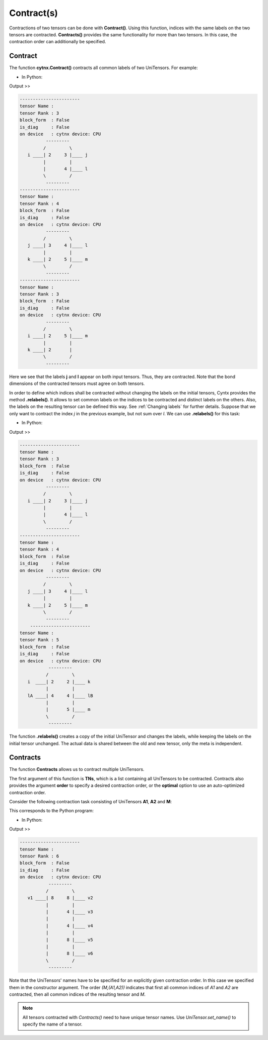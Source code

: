 Contract(s)
=============
Contractions of two tensors can be done with **Contract()**. Using this function, indices with the same labels on the two tensors are contracted. **Contracts()** provides the same functionality for more than two tensors. In this case, the contraction order can additionally be specified.

Contract
------------------

The function **cytnx.Contract()** contracts all common labels of two UniTensors. For example:

* In Python:

.. code-block:: python
    :linenos:


    A = cytnx.UniTensor(cytnx.ones([2,3,4]), rowrank=1, labels=["i","j","l"])
    B = cytnx.UniTensor(cytnx.ones([3,2,4,5]), rowrank=2, labels=["j","k","l","m"])
    C = cytnx.Contract(A, B)

    A.print_diagram()
    B.print_diagram()
    C.print_diagram()


Output >> 

.. code-block:: text

    -----------------------
    tensor Name : 
    tensor Rank : 3
    block_form  : False
    is_diag     : False
    on device   : cytnx device: CPU
              ---------     
             /         \    
       i ____| 2     3 |____ j
             |         |    
             |       4 |____ l
             \         /    
              ---------     
    -----------------------
    tensor Name : 
    tensor Rank : 4
    block_form  : False
    is_diag     : False
    on device   : cytnx device: CPU
              ---------     
             /         \    
       j ____| 3     4 |____ l
             |         |    
       k ____| 2     5 |____ m
             \         /    
              ---------     
    -----------------------
    tensor Name : 
    tensor Rank : 3
    block_form  : False
    is_diag     : False
    on device   : cytnx device: CPU
              ---------     
             /         \    
       i ____| 2     5 |____ m
             |         |    
       k ____| 2       |        
             \         /    
              ---------     

Here we see that the labels **j** and **l** appear on both input tensors. Thus, they are contracted. Note that the bond dimensions of the contracted tensors must agree on both tensors.

In order to define which indices shall be contracted without changing the labels on the initial tensors, Cyntx provides the method **.relabels()**. It allows to set common labels on the indices to be contracted and distinct labels on the others. Also, the labels on the resulting tensor can be defined this way. See :ref:`Changing labels` for further details. Suppose that we only want to contract the index *j* in the previous example, but not sum over *l*. We can use **.relabels()** for this task:


* In Python:

.. code-block:: python
    :linenos:


    A = cytnx.UniTensor(cytnx.ones([2,3,4]), rowrank=1, labels=["i","j","l"])
    Are = A.relabels(["i","j","lA"])

    B = cytnx.UniTensor(cytnx.ones([3,2,4,5]), rowrank=2, labels=["j","k","l","m"])
    Bre = B.relabels(["j","k","lB","m"])

    C = cytnx.Contract(Are, Bre)

    A.print_diagram()
    B.print_diagram()
    C.print_diagram()


Output >> 

.. code-block:: text

    -----------------------
    tensor Name : 
    tensor Rank : 3
    block_form  : False
    is_diag     : False
    on device   : cytnx device: CPU
              ---------     
             /         \    
       i ____| 2     3 |____ j
             |         |    
             |       4 |____ l
             \         /    
              ---------     
    -----------------------
    tensor Name : 
    tensor Rank : 4
    block_form  : False
    is_diag     : False
    on device   : cytnx device: CPU
              ---------     
             /         \    
       j ____| 3     4 |____ l
             |         |    
       k ____| 2     5 |____ m
             \         /    
              ---------     
        -----------------------
    tensor Name : 
    tensor Rank : 5
    block_form  : False
    is_diag     : False
    on device   : cytnx device: CPU
               ---------     
              /         \    
       i  ____| 2     2 |____ k
              |         |    
       lA ____| 4     4 |____ lB
              |         |    
              |       5 |____ m
              \         /    
               ---------     


The function **.relabels()** creates a copy of the initial UniTensor and changes the labels, while keeping the labels on the initial tensor unchanged. The actual data is shared between the old and new tensor, only the meta is independent.

Contracts
------------------
The function **Contracts** allows us to contract multiple UniTensors.

The first argument of this function is **TNs**, which is a list containing all UniTensors to be contracted. Contracts also provides the argument **order** to specify a desired contraction order, or the **optimal** option to use an auto-optimized contraction order.

Consider the following contraction task consisting of UniTensors **A1**, **A2** and **M**:

.. image:: image/contracts.png
    :width: 300
    :align: center

This corresponds to the Python program:

* In Python:

.. code-block:: python
    :linenos:

    
    # Create A1, A2, M
    A1 = cytnx.UniTensor(cytnx.random.normal([2,8,8], mean=0., std=1., dtype=cytnx.Type.ComplexDouble), name = "A1");
    A2 = A1.Conj();
    A2.set_name("A2");
    M = cytnx.UniTensor(cytnx.ones([2,2,4,4]), name = "M")

    # Assign labels
    A1.relabels_(["phy1","v1","v2"])
    M.relabels_(["phy1","phy2","v3","v4"])
    A2.relabels_(["phy2","v5","v6"])

    # Use Contracts
    Res = cytnx.Contracts(TNs = [A1,M,A2], order = "(M,(A1,A2))", optimal = False)
    Res.print_diagram()


Output >> 

.. code-block:: text

    -----------------------
    tensor Name : 
    tensor Rank : 6
    block_form  : False
    is_diag     : False
    on device   : cytnx device: CPU
               ---------     
              /         \    
       v1 ____| 8     8 |____ v2
              |         |    
              |       4 |____ v3
              |         |    
              |       4 |____ v4
              |         |    
              |       8 |____ v5
              |         |    
              |       8 |____ v6
              \         /    
               ---------     

Note that the UniTensors' names have to be specified for an explicitly given contraction order. In this case we specified them in the constructor argument. The order *(M,(A1,A2))* indicates that first all common indices of *A1* and *A2* are contracted, then all common indices of the resulting tensor and *M*.

.. Note::
    All tensors contracted with `Contracts()` need to have unique tensor names. Use `UniTensor.set_name()` to specify the name of a tensor.